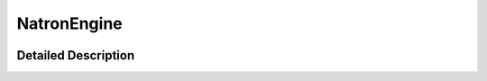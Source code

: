 .. module:: NatronEngine

NatronEngine
************

.. container:: pysidetoc

    +----------------------+----------------------+------------------------+--------------------------+
    |** **                  |* :doc:`ColorTuple`   |* :doc:`Int2DParam`     |* :doc:`Param`            |
    |                      |* :doc:`Double2DParam`|* :doc:`Int2DTuple`     |* :doc:`ParametricParam`  |
    |* :doc:`AnimatedParam`|* :doc:`Double2DTuple`|* :doc:`Int3DParam`     |* :doc:`PathParam`        |
    |* :doc:`App`          |* :doc:`Double3DParam`|* :doc:`Int3DTuple`     |* :doc:`PyCoreApplication`|
    |* :doc:`AppSettings`  |* :doc:`Double3DTuple`|* :doc:`IntParam`       |* :doc:`RenderTask`       |
    |* :doc:`BezierCurve`  |* :doc:`DoubleParam`  |* :doc:`ItemBase`       |* :doc:`Roto`             |
    |* :doc:`BooleanParam` |* :doc:`Effect`       |* :doc:`Layer`          |* :doc:`StringParam`      |
    |* :doc:`ButtonParam`  |* :doc:`FileParam`    |* :doc:`Natron`         |* :doc:`StringParamBase`  |
    |* :doc:`ChoiceParam`  |* :doc:`Group`        |* :doc:`OutputFileParam`|* :doc:`UserParamHolder`  |
    |* :doc:`ColorParam`   |* :doc:`GroupParam`   |* :doc:`PageParam`      |                          |
    |                      |                      |                        |                          |
    +----------------------+----------------------+------------------------+--------------------------+

    .. container:: hide

        .. toctree::
            :maxdepth: 1

            Natron.rst
            ColorTuple.rst
            Double3DTuple.rst
            Double2DTuple.rst
            Int3DTuple.rst
            Int2DTuple.rst
            Param.rst
            ParametricParam.rst
            PageParam.rst
            GroupParam.rst
            ButtonParam.rst
            AnimatedParam.rst
            StringParamBase.rst
            PathParam.rst
            OutputFileParam.rst
            FileParam.rst
            StringParam.rst
            BooleanParam.rst
            ChoiceParam.rst
            ColorParam.rst
            DoubleParam.rst
            Double2DParam.rst
            Double3DParam.rst
            IntParam.rst
            Int2DParam.rst
            Int3DParam.rst
            Roto.rst
            ItemBase.rst
            BezierCurve.rst
            Layer.rst
            RenderTask.rst
            AppSettings.rst
            Group.rst
            Effect.rst
            App.rst
            PyCoreApplication.rst
			UserParamHolder.rst

Detailed Description
--------------------


